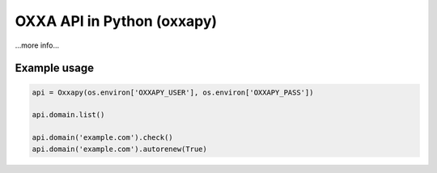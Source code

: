 OXXA API in Python (oxxapy)
===========================

...more info...

Example usage
-------------

.. code-block:: python

    api = Oxxapy(os.environ['OXXAPY_USER'], os.environ['OXXAPY_PASS'])

    api.domain.list()

    api.domain('example.com').check()
    api.domain('example.com').autorenew(True)
